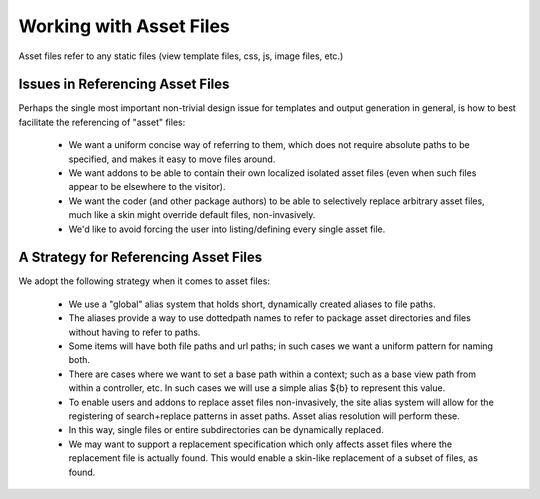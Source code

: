 Working with Asset Files
========================

Asset files refer to any static files (view template files, css, js, image files, etc.)


Issues in Referencing Asset Files
---------------------------------

Perhaps the single most important non-trivial design issue for templates and output generation in general, is how to best facilitate the referencing of "asset" files:

    * We want a uniform concise way of referring to them, which does not require absolute paths to be specified, and makes it easy to move files around.
    * We want addons to be able to contain their own localized isolated asset files (even when such files appear to be elsewhere to the visitor).
    * We want the coder (and other package authors) to be able to selectively replace arbitrary asset files, much like a skin might override default files, non-invasively.
    * We'd like to avoid forcing the user into listing/defining every single asset file.



A Strategy for Referencing Asset Files
---------------------------------------

We adopt the following strategy when it comes to asset files:

    * We use a "global" alias system that holds short, dynamically created aliases to file paths.
    * The aliases provide a way to use dottedpath names to refer to package asset directories and files without having to refer to paths.
    * Some items will have both file paths and url paths; in such cases we want a uniform pattern for naming both.
    * There are cases where we want to set a base path within a context; such as a base view path from within a controller, etc.  In such cases we will use a simple alias ${b} to represent this value.
    * To enable users and addons to replace asset files non-invasively, the site alias system will allow for the registering of search+replace patterns in asset paths.  Asset alias resolution will perform these.
    * In this way, single files or entire subdirectories can be dynamically replaced.
    * We may want to support a replacement specification which only affects asset files where the replacement file is actually found.  This would enable a skin-like replacement of a subset of files, as found.